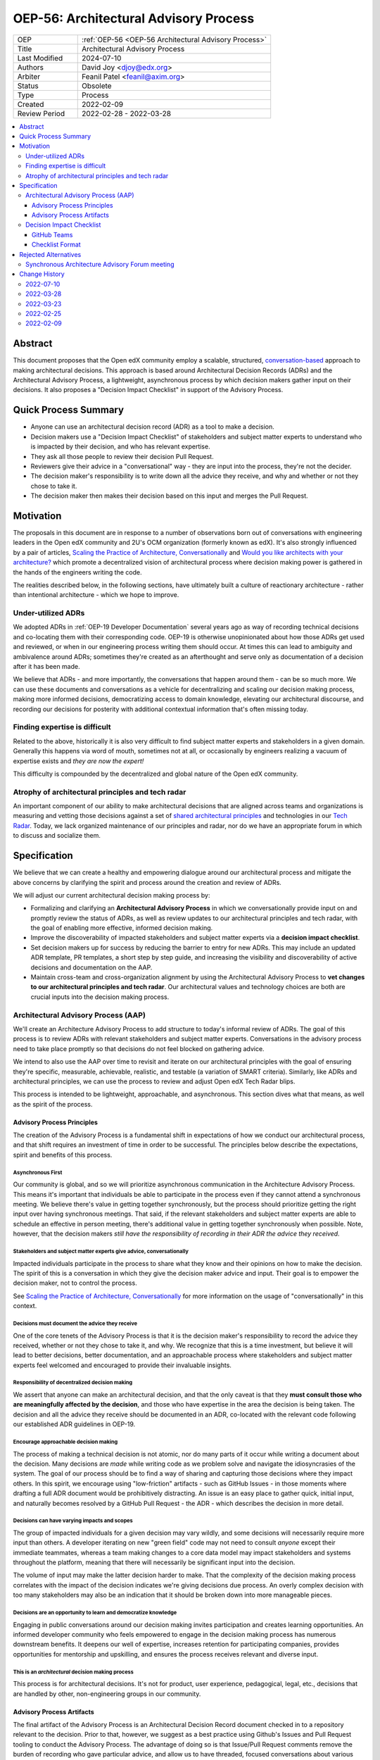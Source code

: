 .. _OEP-56 Architectural Advisory Process:

OEP-56: Architectural Advisory Process
######################################

.. list-table::
   :widths: 25 75

   * - OEP
     - :ref:`OEP-56 <OEP-56 Architectural Advisory Process>`
   * - Title
     - Architectural Advisory Process
   * - Last Modified
     - 2024-07-10
   * - Authors
     - David Joy <djoy@edx.org>
   * - Arbiter
     - Feanil Patel <feanil@axim.org>
   * - Status
     - Obsolete
   * - Type
     - Process
   * - Created
     - 2022-02-09
   * - Review Period
     - 2022-02-28 - 2022-03-28

.. contents::
   :local:
   :depth: 3

Abstract
********

This document proposes that the Open edX community employ a scalable, structured, `conversation-based <conversational principle_>`_ approach to making architectural decisions.  This approach is based around Architectural Decision Records (ADRs) and the Architectural Advisory Process, a lightweight, asynchronous process by which decision makers gather input on their decisions.  It also proposes a "Decision Impact Checklist" in support of the Advisory Process.

Quick Process Summary
*********************

- Anyone can use an architectural decision record (ADR) as a tool to make a decision.
- Decision makers use a "Decision Impact Checklist" of stakeholders and subject matter experts to understand who is impacted by their decision, and who has relevant expertise.
- They ask all those people to review their decision Pull Request.
- Reviewers give their advice in a "conversational" way - they are input into the process, they're not the decider.
- The decision maker's responsibility is to write down all the advice they receive, and why and whether or not they chose to take it.
- The decision maker then makes their decision based on this input and merges the Pull Request.

Motivation
**********

The proposals in this document are in response to a number of observations born out of conversations with engineering leaders in the Open edX community and 2U's OCM organization (formerly known as edX).  It's also strongly influenced by a pair of articles, `Scaling the Practice of Architecture, Conversationally <conversationally_>`_ and `Would you like architects with your architecture? <architects_>`_ which promote a decentralized vision of architectural process where decision making power is gathered in the hands of the engineers writing the code.

The realities described below, in the following sections, have ultimately built a culture of reactionary architecture - rather than intentional architecture - which we hope to improve.

Under-utilized ADRs
===================

We adopted ADRs in :ref:`OEP-19 Developer Documentation` several years ago as way of recording technical decisions and co-locating them with their corresponding code.  OEP-19 is otherwise unopinionated about how those ADRs get used and reviewed, or when in our engineering process writing them should occur.  At times this can lead to ambiguity and ambivalence around ADRs; sometimes they're created as an afterthought and serve only as documentation of a decision after it has been made.

We believe that ADRs - and more importantly, the conversations that happen around them - can be so much more.  We can use these documents and conversations as a vehicle for decentralizing and scaling our decision making process, making more informed decisions, democratizing access to domain knowledge, elevating our architectural discourse, and recording our decisions for posterity with additional contextual information that's often missing today.

Finding expertise is difficult
==============================

Related to the above, historically it is also very difficult to find subject matter experts and stakeholders in a given domain.  Generally this happens via word of mouth, sometimes not at all, or occasionally by engineers realizing a vacuum of expertise exists and *they are now the expert!*

This difficulty is compounded by the decentralized and global nature of the Open edX community.

Atrophy of architectural principles and tech radar
==================================================

An important component of our ability to make architectural decisions that are aligned across teams and organizations is measuring and vetting those decisions against a set of `shared architectural principles`_ and technologies in our `Tech Radar`_.  Today, we lack organized maintenance of our principles and radar, nor do we have an appropriate forum in which to discuss and socialize them.

Specification
*************

We believe that we can create a healthy and empowering dialogue around our architectural process and mitigate the above concerns by clarifying the spirit and process around the creation and review of ADRs.

We will adjust our current architectural decision making process by:

- Formalizing and clarifying an **Architectural Advisory Process** in which we conversationally provide input on and promptly review the status of ADRs, as well as review updates to our architectural principles and tech radar, with the goal of enabling more effective, informed decision making.
- Improve the discoverability of impacted stakeholders and subject matter experts via a **decision impact checklist**.
- Set decision makers up for success by reducing the barrier to entry for new ADRs.  This may include an updated ADR template, PR templates, a short step by step guide, and increasing the visibility and discoverability of active decisions and documentation on the AAP.
- Maintain cross-team and cross-organization alignment by using the Architectural Advisory Process to **vet changes to our architectural principles and tech radar**.  Our architectural values and technology choices are both are crucial inputs into the decision making process.

Architectural Advisory Process (AAP)
====================================

We'll create an Architecture Advisory Process to add structure to today's informal review of ADRs.  The goal of this process is to review ADRs with relevant stakeholders and subject matter experts.  Conversations in the advisory process need to take place promptly so that decisions do not feel blocked on gathering advice.

We intend to also use the AAP over time to revisit and iterate on our architectural principles with the goal of ensuring they're specific, measurable, achievable, realistic, and testable (a variation of SMART criteria).  Similarly, like ADRs and architectural principles, we can use the process to review and adjust Open edX Tech Radar blips.

This process is intended to be lightweight, approachable, and asynchronous.  This section dives what that means, as well as the spirit of the process.

Advisory Process Principles
---------------------------

The creation of the Advisory Process is a fundamental shift in expectations of how we conduct our architectural process, and that shift requires an investment of time in order to be successful. The principles below describe the expectations, spirit and benefits of this process.

Asynchronous First
~~~~~~~~~~~~~~~~~~

Our community is global, and so we will prioritize asynchronous communication in the Architecture Advisory Process. This means it's important that individuals be able to participate in the process even if they cannot attend a synchronous meeting.  We believe there's value in getting together synchronously, but the process should prioritize getting the right input over having synchronous meetings.  That said, if the relevant stakeholders and subject matter experts are able to schedule an effective in person meeting, there's additional value in getting together synchronously when possible.  Note, however, that the decision makers *still have the responsibility of recording in their ADR the advice they received.*

.. _conversational principle:

Stakeholders and subject matter experts give advice, conversationally
~~~~~~~~~~~~~~~~~~~~~~~~~~~~~~~~~~~~~~~~~~~~~~~~~~~~~~~~~~~~~~~~~~~~~

Impacted individuals participate in the process to share what they know and their opinions on how to make the decision.  The spirit of this is a conversation in which they give the decision maker advice and input.  Their goal is to empower the decision maker, not to control the process.

See `Scaling the Practice of Architecture, Conversationally <conversationally_>`_ for more information on the usage of "conversationally" in this context.

.. _document advice:

Decisions must document the advice they receive
~~~~~~~~~~~~~~~~~~~~~~~~~~~~~~~~~~~~~~~~~~~~~~~

One of the core tenets of the Advisory Process is that it is the decision maker's responsibility to record the advice they received, whether or not they chose to take it, and why.  We recognize that this is a time investment, but believe it will lead to better decisions, better documentation, and an approachable process where stakeholders and subject matter experts feel welcomed and encouraged to provide their invaluable insights.

Responsibility of decentralized decision making
~~~~~~~~~~~~~~~~~~~~~~~~~~~~~~~~~~~~~~~~~~~~~~~

We assert that anyone can make an architectural decision, and that the only caveat is that they **must consult those who are meaningfully affected by the decision**, and those who have expertise in the area the decision is being taken.  The decision and all the advice they receive should be documented in an ADR, co-located with the relevant code following our established ADR guidelines in OEP-19.

Encourage approachable decision making
~~~~~~~~~~~~~~~~~~~~~~~~~~~~~~~~~~~~~~

The process of making a technical decision is not atomic, nor do many parts of it occur while writing a document about the decision.  Many decisions are *made* while writing code as we problem solve and navigate the idiosyncrasies of the system.  The goal of our process should be to find a way of sharing and capturing those decisions where they impact others.  In this spirit, we encourage using "low-friction" artifacts - such as GitHub Issues - in those moments where drafting a full ADR document would be prohibitively distracting.  An issue is an easy place to gather quick, initial input, and naturally becomes resolved by a GitHub Pull Request - the ADR - which describes the decision in more detail.

Decisions can have varying impacts and scopes
~~~~~~~~~~~~~~~~~~~~~~~~~~~~~~~~~~~~~~~~~~~~~

The group of impacted individuals for a given decision may vary wildly, and some decisions will necessarily require more input than others.  A developer iterating on new "green field" code may not need to consult *anyone* except their immediate teammates, whereas a team making changes to a core data model may impact stakeholders and systems throughout the platform, meaning that there will necessarily be significant input into the decision.

The volume of input may make the latter decision harder to make.  That the complexity of the decision making process correlates with the impact of the decision indicates we're giving decisions due process.  An overly complex decision with too many stakeholders may also be an indication that it should be broken down into more manageable pieces.

Decisions are an opportunity to learn and democratize knowledge
~~~~~~~~~~~~~~~~~~~~~~~~~~~~~~~~~~~~~~~~~~~~~~~~~~~~~~~~~~~~~~~

Engaging in public conversations around our decision making invites participation and creates learning opportunities.  An informed developer community who feels empowered to engage in the decision making process has numerous downstream benefits.  It deepens our well of expertise, increases retention for participating companies, provides opportunities for mentorship and upskilling, and ensures the process receives relevant and diverse input.

This is an *architectural* decision making process
~~~~~~~~~~~~~~~~~~~~~~~~~~~~~~~~~~~~~~~~~~~~~~~~~~

This process is for architectural decisions.  It's not for product, user experience, pedagogical, legal, etc., decisions that are handled by other, non-engineering groups in our community.

Advisory Process Artifacts
--------------------------

The final artifact of the Advisory Process is an Architectural Decision Record document checked in to a repository relevant to the decision.  Prior to that, however, we suggest as a best practice using Github's Issues and Pull Request tooling to conduct the Advisory Process.  The advantage of doing so is that Issue/Pull Request comments remove the burden of recording who gave particular advice, and allow us to have threaded, focused conversations about various aspects of ADR.

Note that this section is GitHub-specific because that's where the Open edX platform's code resides.  The idea of "issues" and "pull requests" is otherwise portable to other version control platforms.

GitHub Issues (Optional)
~~~~~~~~~~~~~~~~~~~~~~~~

We would encourage decision makers to use a GitHub Issue to have initial conversations around the context of a decision, or to write down upcoming/potential decisions. It may be that - at the start of a project - we're not even sure what decisions need to be made.  They may not even reveal themselves until we're in the middle of coding.

An Issue is a great place to have these initial, loose conversations about a decision space without the burden of creating a full ADR. We want to preserve this as an optional first step, as we recognize that creating a "formal" ADR can feel daunting or like a distraction. We hope jotting some notes in an Issue as a starting point will allow engineers to record their potential decision point and quickly continue their work.

Discourse (Optional)
~~~~~~~~~~~~~~~~~~~~

Some decisions benefit from a wide broadcast for input.  In such cases, it may be helpful to use established channels - like Open edX's Discourse Forums - in order to have a public conversation on the topic to gather early input.  Note that
like a GitHub Issue, we want to ensure that this part of the conversation is preserved, so it should ultimately be linked from the GitHub PR for the resulting ADR if not the ADR itself.  Ideally the received advice will be distilled and recorded in the ADR itself, as per `Decisions must document the advice they receive <document advice_>`_

GitHub Pull Requests
~~~~~~~~~~~~~~~~~~~~

Whether or not a GitHub Issue is used, a GitHub Pull Request will exist for creation/merging of the ADR.  This is the primary medium for the Advisory Process, and where we expect conversations will take place.  By the time a pull request is created, we expect the decision maker will have written down the context of the decision - necessary to orient advisors to the problem space - as well as draft of their potential decision.

Decision Impact Checklist
=========================

In order to help decision makers ensure they get advice from impacted stakeholders and relevant subject matter experts, we will create a checklist of possible groups/individuals to choose from.  It's the responsibility of the author to select all those stakeholders and experts (which may be individuals or groups) that are impacted by their decision based on their understanding of the scope.  Other individuals or groups may be added later as the scope and impact is better understood.

GitHub Teams
------------

As a companion to the checklist, a set of GitHub teams will be created in the ``openedx`` organization that can be tagged on Pull Requests for ADRs.  The Decision Impact Checklist will indicate the GitHub handles of individuals, or of these teams for use in creating pull requests.

Checklist Format
----------------

The checklist is a reference, and so decision makers will be able to look up individuals by various criteria.  To this end, the checklist will list stakeholders and subject matter experts for products, domains, and by role, at a minimum.  This means that individuals or groups may appear more than once if they're experts on several different domains, or have multiple roles, for instance.

We will necessarily iterate on the organization of the checklist as we learn more about how we use it.  This OEP also does not prescribe where the checklist needs to be written down.

Rejected Alternatives
*********************

Synchronous Architecture Advisory Forum meeting
===============================================

The approach to the Advisory Process advocated for in `Scaling the Practice of Architecture, Conversationally <conversationally_>`_ centers around the "Architecture Advisory Forum", a synchronous meeting where the group reviews ADRs, Architectural Principles, Tech Radar blips, etc.

We see three significant problems with the idea of having such a forum:

- Our community is global.  Any time we could propose for this meeting would necessarily leave out a significant portion of our stakeholders and subject matter experts.

- Our community is multi-faceted.  ADRs may have completely divergent sets of stakeholders.  How do we manage the guest list of such a meeting to ensure that the right voices are speaking on any given ADR, and that the right individuals are in the room?  It's a logistical nightmare given the size and scope of our community.

- Our community is comprised of many independent organizations.  There are times when our component organizations may want to use the Advisory Process on "internal" decisions as well.  Do we create a separate forum meeting for those decisions?  How do we then ensure that we err on the side of having an open, public forum?  Again, logistically, this is quite difficult.

.. _conversationally: https://martinfowler.com/articles/scaling-architecture-conversationally.html
.. _architects: https://architectelevator.com/architecture/organizing-architecture
.. _shared architectural principles: https://openedx.atlassian.net/wiki/spaces/AC/pages/921895082/Architecture+Vision+Principles
.. _Tech Radar: https://github.com/openedx/openedx-tech-radar

Change History
**************

2022-07-10
==========

* Marked as Obsolete, as this was never implemented
* `Pull request #606 <https://github.com/openedx/open-edx-proposals/pull/606>`_

2022-03-28
==========

* Folded "Appendix A" back into the document, as per feedback.  It's an important part of the flow of the OEP, and extracting it in an appendix made the document less clear overall.
* Renamed "Decision Maker's Checklist" to "Decision Impact checklist" to be clearer around the role it plays in the process.  A separate "decision maker's checklist" may exist to help walk people through the overall AAP.
* Added some more cross-links in the document to (hopefully) help readers find information and understand concepts.
* Added a section about Discourse forums and the role they (and other mediums) might play in the AAP.
* `Pull request #305 <https://github.com/openedx/open-edx-proposals/pull/305>`_

2022-03-23
==========

* Adding change history section and addressing PR feedback.
* Adding "proc" prefix to the filename.
* Removing usage of "ADR authors" and "decision authors" in favor of "decision makers"
* Clarifying "experts" to be "subject matter experts"
* `Pull request #305 <https://github.com/openedx/open-edx-proposals/pull/305>`_

2022-02-25
==========

* Ready for review.
* Removed sections on "Technical Strategic Review" in favor of focusing solely on the Architecture Advisory Process.  This focuses the OEP on tactical architectural decision making, rather than trying to also include a suggestion for how to handle architectural strategic planning.
* `Pull request #305 <https://github.com/openedx/open-edx-proposals/pull/305>`_

2022-02-09
==========

* Document created.
* `Pull request #305 <https://github.com/openedx/open-edx-proposals/pull/305>`_
